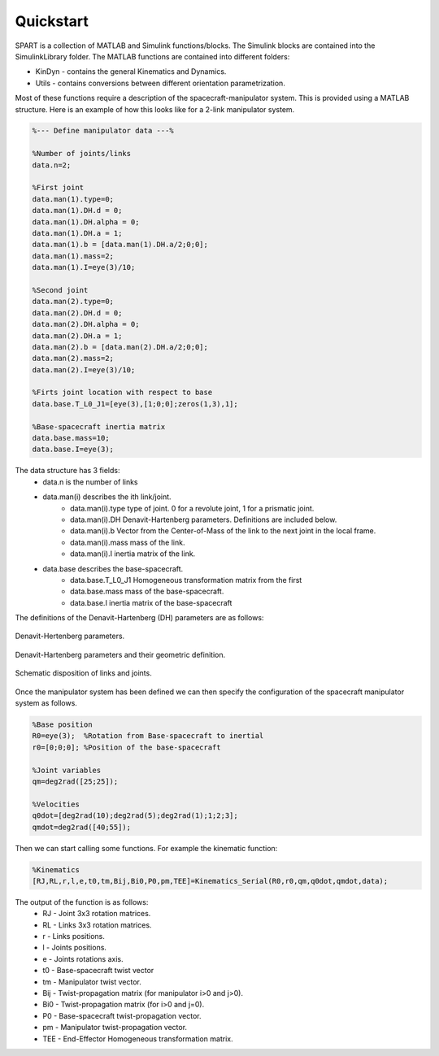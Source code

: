 Quickstart
==========


SPART is a collection of MATLAB and Simulink functions/blocks. The Simulink blocks are contained into the SimulinkLibrary folder. The MATLAB functions are contained into different folders:

* KinDyn - contains the general Kinematics and Dynamics.
* Utils - contains conversions between different orientation parametrization.

Most of these functions require a description of the spacecraft-manipulator system. This is provided using a MATLAB structure. Here is an example of how this looks like for a 2-link manipulator system. 

.. code:: matlab
	
	%--- Define manipulator data ---%

	%Number of joints/links
	data.n=2;

	%First joint
	data.man(1).type=0;
	data.man(1).DH.d = 0;
	data.man(1).DH.alpha = 0;
	data.man(1).DH.a = 1;
	data.man(1).b = [data.man(1).DH.a/2;0;0];
	data.man(1).mass=2;
	data.man(1).I=eye(3)/10;

	%Second joint
	data.man(2).type=0;
	data.man(2).DH.d = 0;
	data.man(2).DH.alpha = 0;
	data.man(2).DH.a = 1;
	data.man(2).b = [data.man(2).DH.a/2;0;0];
	data.man(2).mass=2;
	data.man(2).I=eye(3)/10;

	%Firts joint location with respect to base
	data.base.T_L0_J1=[eye(3),[1;0;0];zeros(1,3),1];

	%Base-spacecraft inertia matrix
	data.base.mass=10;
	data.base.I=eye(3);

The data structure has 3 fields:
	* data.n is the number of links
	* data.man(i) describes the ith link/joint.
		* data.man(i).type type of joint. 0 for a revolute joint, 1 for a prismatic joint.
		* data.man(i).DH Denavit-Hartenberg parameters. Definitions are included below.
		* data.man(i).b Vector from the Center-of-Mass of the link to the next joint in the local frame.
		* data.man(i).mass mass of the link.
		* data.man(i).I inertia matrix of the link.
	* data.base describes the base-spacecraft.
		* data.base.T_L0_J1 Homogeneous transformation matrix from the first 
		* data.base.mass mass of the base-spacecraft.
		* data.base.I inertia matrix of the base-spacecraft


The definitions of the Denavit-Hartenberg (DH) parameters are as follows:

.. figure:: Figures/DH.png
   :scale: 50 %
   :align: center
   :alt: DH parameters

   Denavit-Hertenberg parameters.

.. figure:: Figures/DH_TextDef.png
   :scale: 50 %
   :align: center
   :alt: DH text parameters

   Denavit-Hartenberg parameters and their geometric definition.

.. figure:: Figures/GenLinksJoints.png
   :scale: 50 %
   :align: center
   :alt: DH text parameters

   Schematic disposition of links and joints.


Once the manipulator system has been defined we can then specify the configuration of the spacecraft manipulator system as follows.

.. code:: matlab

	%Base position
	R0=eye(3);  %Rotation from Base-spacecraft to inertial
	r0=[0;0;0]; %Position of the base-spacecraft

	%Joint variables
	qm=deg2rad([25;25]);

	%Velocities
	q0dot=[deg2rad(10);deg2rad(5);deg2rad(1);1;2;3];
	qmdot=deg2rad([40;55]);

Then we can start calling some functions. For example the kinematic function:

.. code:: matlab

	%Kinematics
	[RJ,RL,r,l,e,t0,tm,Bij,Bi0,P0,pm,TEE]=Kinematics_Serial(R0,r0,qm,q0dot,qmdot,data);

The output of the function is as follows:
	* RJ - Joint 3x3 rotation matrices.
	* RL - Links 3x3 rotation matrices.
	* r - Links positions.
	* l - Joints positions.
	* e - Joints rotations axis.
	* t0 - Base-spacecraft twist vector
	* tm - Manipulator twist vector.
	* Bij - Twist-propagation matrix (for manipulator i>0 and j>0).
	* Bi0 - Twist-propagation matrix (for i>0 and j=0).
	* P0 - Base-spacecraft twist-propagation vector.
	* pm - Manipulator twist-propagation vector.
	* TEE - End-Effector Homogeneous transformation matrix.

